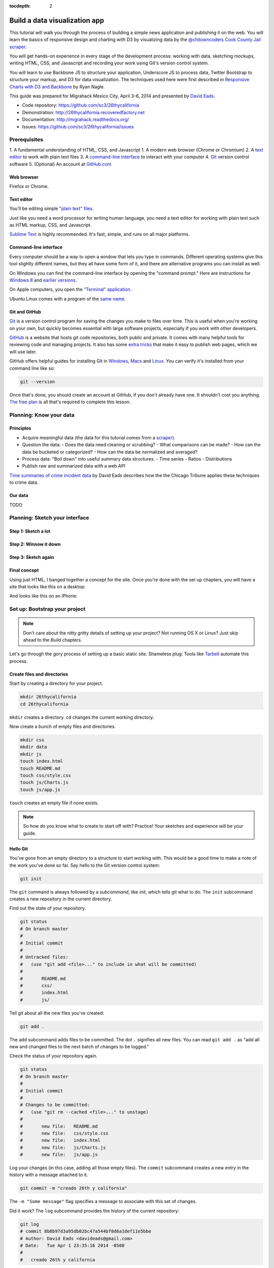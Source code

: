 :tocdepth: 2

==============================
Build a data visualization app
==============================

This tutorial will walk you through the process of building a simple
news application and publishing it on the web. You will learn the basics
of responsive design and charting with D3 by visualizing data by the
`@chitowncoders <http://twitter.com/chitowncoders/>`_ `Cook
County Jail scraper <https://github.com/sc3/cookcountyjail/>`_.

You will get hands-on experience in every stage of the development process:
working with data, sketching mockups, writing HTML, CSS, and Javascript
and recording your work using Git's version control system. 

You will learn to use Backbone JS to structure your application, Underscore JS
to process data, Twitter Bootstrap to structure your markup, and D3 for 
data visualization. The techniques used here were first described in
`Responsive Charts with D3 and Backbone 
<http://blog.apps.chicagotribune.com/2014/03/07/responsive-charts-with-d3-and-backbone/>`_
by Ryan Nagle.

This guide was prepared for Migrahack Mexico City, April 3-6, 2014 and presented
by `David Eads <http://twitter.com/eads>`_.

* Code repository: `https://github.com/sc3/26thycalifornia <https://github.com/sc3/26thycalifornia>`_
* Demonstration: `http://26thycalifornia.recoveredfactory.net <http://26thycalifornia.recoveredfactory.net>`_
* Documentation: `http://migrahack.readthedocs.org/ <http://migrahack.readthedocs.org/>`_
* Issues: `https://github.com/sc3/26thycalifornia/issues <https://github.com/sc3/26thycalifornia/issues>`_

Prerequisites
=============

1. A fundamental understanding of HTML, CSS, and Javascript
1. A modern web browser (Chrome or Chromium)
2. A `text editor <https://en.wikipedia.org/wiki/Text_editor>`_ to work with plain text files
3. A `command-line interface <https://en.wikipedia.org/wiki/Command-line_interface>`_ to interact with your computer
4. `Git <http://git-scm.com/>`_ version control software
5. (Optional) An account at `GitHub.com <http://www.github.com>`_


Web browser
-----------

Firefox or Chrome. 


Text editor
---------------------

You'll be editing simple `"plain text" files <https://en.wikipedia.org/wiki/Text_file>`_.

Just like you need a word processor for writing human language, you need a text editor
for working with plain text such as HTML markup, CSS, and Javascript.

`Sublime Text <http://www.sublimetext.com/3>`_ is highly recommended. It's fast,
simple, and runs on all major platforms.


Command-line interface
----------------------

Every computer should be a way to open a window that lets you type in commands. Different operating
systems give this tool slightly different names, but they all have some form of it, and there are
alternative programs you can install as well. 

On Windows you can find the command-line interface by opening the "command prompt." Here are instructions for 
`Windows 8 <http://windows.microsoft.com/en-us/windows/command-prompt-faq#1TC=windows-8>`_ 
and `earlier versions <http://windows.microsoft.com/en-us/windows-vista/open-a-command-prompt-window>`_.

On Apple computers, you open the `"Terminal" application 
<http://blog.teamtreehouse.com/introduction-to-the-mac-os-x-command-line>`_. 

Ubuntu Linux comes with a program of the `same name 
<http://askubuntu.com/questions/38162/what-is-a-terminal-and-how-do-i-open-and-use-it>`_.


Git and GitHub
--------------

`Git <http://git-scm.com/>`_ is a version control program for saving the changes 
you make to files over time. This is useful when you're working on your own, 
but quickly becomes essential with large software projects, especially if you work with other developers. 

`GitHub <https://github.com/>`_ is a website that hosts git code repositories, both public and private. It comes
with many helpful tools for reviewing code and managing projects. It also has some 
`extra tricks <http://pages.github.com/>`_ that make it easy to publish web pages, which we will use later. 

GitHub offers helpful guides for installing Git in 
`Windows <https://help.github.com/articles/set-up-git#platform-windows>`_,
`Macs <https://help.github.com/articles/set-up-git#platform-mac>`_ and
`Linux <https://help.github.com/articles/set-up-git#platform-linux>`_. You can verify
it's installed from your command line like so:

.. code-block:: bash

    git --version

Once that's done, you should create an account at GitHub, if you don't already have one.
It shouldn't cost you anything. `The free plan <https://github.com/pricing>`_ 
is all that's required to complete this lesson.


Planning: Know your data
========================

Principles
----------

- Acquire meaningful data (the data for this tutorial comes from a 
  `scraper <https://github.com/sc3/cookcountyjail>`_).
- Question the data:
  - Does the data need cleaning or scrubbing?
  - What comparisons can be made?
  - How can the data be bucketed or categorized?
  - How can the data be normalized and averaged?
- Process data: "Boil down" into useful summary data structures.
  - Time series
  - Ratios
  - Distributions 
- Publish raw and summarized data with a web API

`Time summaries of crime incident data <https://www.dropbox.com/s/m3jlrrld5rnmnpw/time%20summaries%20of%20crime%20incident%20data%20-%20data%20made%20simple%20hackathon%202014.pdf>`_ by David Eads describes how the the Chicago Tribune applies these techniques to crime data.


Our data
--------

TODO


Planning: Sketch your interface
===============================

Step 1: Sketch a lot
--------------------

.. image:: _static/sketchalot.jpg

Step 2: Winnow it down
----------------------

.. image:: _static/winnow.jpg

Step 3: Sketch again
--------------------

.. image:: _static/sketchagain.jpg


Final concept
-------------

Using just HTML, I banged together a concept for the site. Once you're done with the set up chapters,
you will have a site that looks like this on a desktop:

.. image:: _static/desktop-mock.png

And looks like this on an iPhone:

.. image:: _static/iphone-mock.png

Set up: Bootstrap your project
==============================

.. note::

    Don't care about the nitty gritty details of setting up your project?
    Not running OS X or Linux? Just skip ahead to the *Build* chapters. 

Let's go through the gory process of setting up a basic static site. Shameless plug: Tools like
`Tarbell <http://tarbell.tribapps.com>`_ automate this process.

Create files and directories
----------------------------

Start by creating a directory for your project.

.. code-block:: bash

    mkdir 26thycalifornia
    cd 26thycalifornia

``mkdir`` creates a directory. ``cd`` changes the current working directory.

Now create a bunch of empty files and directories.

.. code-block:: bash

    mkdir css
    mkdir data
    mkdir js
    touch index.html
    touch README.md
    touch css/style.css
    touch js/Charts.js
    touch js/app.js

``touch`` creates an empty file if none exists.

.. note::
    So how do you know what to create to start off with? Practice! Your sketches and experience will
    be your guide.

Hello Git 
---------

You've gone from an empty directory to a structure to start working with. This would be a good time
to make a note of the work you've done so far. Say hello to the Git version control system:

.. code-block:: bash

    git init

The ``git`` command is always followed by a *subcommand*, like `init`, which tells git what to do.
The ``init`` subcommand creates a new repository in the current directory.

Find out the state of your repository.

.. code-block:: bash

    git status
    # On branch master
    #
    # Initial commit
    #
    # Untracked files:
    #   (use "git add <file>..." to include in what will be committed)
    #
    #       README.md
    #       css/
    #       index.html
    #       js/

Tell git about all the new files you've created:

.. code-block:: bash
    
    git add .

The ``add`` subcommand adds files to be committed.
The dot ``.`` signifies all new files. You can read ``git add .``
as "add all new and changed files to the next batch of changes to be logged."

Check the status of your repository again.

.. code-block:: bash

    git status
    # On branch master
    #
    # Initial commit
    #
    # Changes to be committed:
    #   (use "git rm --cached <file>..." to unstage)
    #
    #       new file:   README.md
    #       new file:   css/style.css
    #       new file:   index.html
    #       new file:   js/Charts.js
    #       new file:   js/app.js


Log your changes (in this case, adding all those empty files).  The ``commit`` subcommand 
creates a new entry in the history with a message attached to it. 

.. code-block:: bash

    git commit -m "creado 26th y california"

The ``-m "Some message"`` flag specifies a message to associate with this set of changes.

Did it work? The ``log`` subcommand provides the history of the current repository:

.. code-block:: bash

    git log
    # commit 8b8b97d3a95db02bc47a544bf0d6a1def11e5bbe
    # Author: David Eads <davideads@gmail.com>
    # Date:   Tue Apr 1 23:35:16 2014 -0500
    #
    #   creado 26th y california 


.. note::

    When you have more entries in your history log than can fit on the screen, git will open a
    'pager' that allows you to use the arrow keys to navigate the log. To quit, press ``q``.


Download some data
------------------

You created a ``data`` directory but didn't ``touch`` any files inside it. Now you need to
get a snapshot of the data from our API.

The `curl` command can download files from the web. In this case we're sending the response to a 
file called ``data/daily_population.json``.

.. code-block:: bash

    curl http://cookcountyjail.recoveredfactory.net/api/2.0/daily_population > data/daily_population.json
    #  % Total    % Received % Xferd  Average Speed   Time    Time     Time  Current
    #                                 Dload  Upload   Total   Spent    Left  Speed
    #100  289k  100  289k    0     0   769k      0 --:--:-- --:--:-- --:--:--  769k
    

You can specify individual files using the `git add` command. You'll use that to add just the file
you downloaded.

.. code-block:: bash

    git add data/daily_population.json 

Now check the status.

.. code-block:: bash

    git status
    # On branch master
    # Changes to be committed:
    #   (use "git reset HEAD <file>..." to unstage)
    #
    #       new file:   data/daily_population.json

And commit.

.. code-block:: bash

    git commit -m "descargar los datos de población diaria"
    # [master 3b36517] descargar los datos de población diaria
    #  1 file changed, 1 insertion(+)
    #  create mode 100644 data/daily_population.json


.. note::

    You may have detected a pattern. You'll want to use ``git add <filename>`` to "stage" your changes,
    ``git status`` to see what you're about commit, and ``git commit -m "your message"`` to log your
    changes.

    That's all the git this tutorial will cover, but you'll use it religiously. You'll skip the ``git status``
    step in subsequent examples. If you ever want to see what you've been up to, just run ``git log``.


index.html: page skeleton
-------------------------

Open ``index.html`` in your text editor and start typing:

.. code-block:: html
    
    <!doctype html>
    <html>

    <head>
      <!-- Título -->
      <!-- Meta -->
      <!-- CSS -->
    </head>

    <body>
      <!-- Introducción -->
      <!-- Navegación -->
      <!-- Contenido -->
      <!-- Bibliotecas de código -->
      <!-- Aplicación -->
    </body>
    </html>

Now commit your changes:

.. code-block:: bash

    git add index.html
    git commit -m "crear la estructura de index.html"


.. note:: 

    You may need to add or change sections of the file later. Your starting point will never be
    perfect, so don't worry about making it perfect. Just be clean and consistent.
    
Each of the commented sections will need content based on our sketches. Let's do this! You'll work top
to bottom, showing only the section of the file you're working on.

.. note::

    You'll notice we're going all out and adding basic social media sharing tags and analytics.


index.html: Title
-----------------

.. code-block:: html
    
      <!-- Título -->
      <title>26th y California</title>
    
.. code-block:: bash

    git add index.html
    git commit -m "incorporar titulo de proyecto"


index.html: Meta
----------------

The meta section includes the favicon link and all ``<meta>`` tags to provide browser and social media directives.

You'll need an image for social media. Happily, `this photo by Eric Allix Rogers <https://www.flickr.com/photos/reallyboring/2855217420/in/photolist-5miJEy-5VukUC-5Zy7ae-6oRFwf-6oRFP5-6uSQYK-6BWtLb-6Ct6as-6GL6MD-6L4B9P-6L8JKu-6MD3Kj-6MD4dy-6T2LBE-79MRog-bvQXLT-af8LuU-eibpcd-bW1JVN-dGxRau-dGxPgd-dGso42-dGxQV7-dGsqdr-dGsmaX-eibp5m-8LvsAS-8AfhiJ-aBnU3R-i8Jizv-ftd9j6-ftsunJ-ftsv8w-ftdaq8-ftda8n-ftswgY-cfwpVo-8mMXLL-dGshR4-dGxKv3-dGskQF-bnNVDk-aeJ1ku-bnNWLZ-8d7z1B-a62iNc-dCwbJu-cgoWvQ-ma895V-a7Z57T-8ebeAH/>`_ is released under a Creative Commons license.

You'll also need a favicon. I made one and posted it online for you to use.

Make the directory and download the files.

.. code-block:: bash

    mkdir img
    curl http://26thycalifornia.recoveredfactory.net/img/favicon.ico >> img/favicon.ico
    curl https://farm4.staticflickr.com/3143/2855217420_643b6f195e_m_d.jpg >> img/guard-tower-small.jpg
    curl https://farm4.staticflickr.com/3143/2855217420_9ac4d87192_o_d.jpg >> img/guard-tower-large.jpg

This time when you use git add, you can specify the whole ``img`` directory:

.. code-block:: bash

    git add img
    git commit -m "incorporar favicon y fotos para facebook"


Add the meta section to your index.html:


.. code-block:: html

      <!-- Meta -->
      <link rel="shortcut icon" href="img/favicon.ico" />
      <meta http-equiv="X-UA-Compatible" content="IE=edge,chrome=1">
      <meta name="viewport" content="width=device-width, initial-scale=1.0, user-scalable=no">
      <meta property="og:url" content="http://26thycalifornia.recoveredfactory.net" />
      <meta property="og:title" content="26th y California" />
      <meta property="og:type" content="website" />
      <meta property="og:image" content="img/guard-tower-small.jpg" />
      <meta property="og:description" content="Investigando datos raspan del Sheriff del Condado de Cook Inmate Locator." />

.. code-block:: bash

    git add index.html
    git commit -m "incorporar metadatos y icono"


index.html: CSS
---------------

Add stylesheet links. Here you load Bootstrap, Font Awesome, the Radley webfont, and our custom stylesheet.
You will also add "shims" in this section, which will make your site work better with older browsers.

.. code-block:: html

      <!-- CSS -->
      <link rel="stylesheet" type="text/css" href="//cdnjs.cloudflare.com/ajax/libs/twitter-bootstrap/3.1.1/css/bootstrap.min.css" />
      <link rel="stylesheet" type="text/css" href="//cdnjs.cloudflare.com/ajax/libs/font-awesome/4.0.3/css/font-awesome.min.css" />
      <link href='http://fonts.googleapis.com/css?family=Radley:400' rel='stylesheet' type='text/css'>
      <link rel="stylesheet" type="text/css" href="css/style.css" />

      <!--[if lt IE 9]>
        <script src="https://oss.maxcdn.com/libs/html5shiv/3.7.0/html5shiv.js"></script>
        <script src="https://oss.maxcdn.com/libs/respond.js/1.4.2/respond.min.js"></script>
      <![endif]-->

.. code-block:: bash

    git add index.html
    git commit -m "incorporar hojas de estilo"


.. note:: 

    This project relies heavily on content delivery network (CDN) versions of popular libraries and
    fonts. If your Internet access is spotty, you'll want to download these files to your computer
    and check them into your repository.


index.html: Analytics
---------------------

When you set up the skeleton, we made a terrible omission. Most real world pages should have some form
of analytics. That's easy enough to fix. Let's add Google analytics to the ``<head> ... </head>``. 

.. code-block:: html

      <!-- Analíticas -->
      <script>
        var _gaq = _gaq || [];
        _gaq.push(['_setAccount', 'UA-XXXXXXX-XX']);
        _gaq.push(['_trackPageview']);

        (function() {
          var ga = document.createElement('script'); ga.type = 'text/javascript'; ga.async = true;
          ga.src = ('https:' == document.location.protocol ? 'https://ssl' : 'http://www') + '.google-analytics.com/ga.js';
          var s = document.getElementsByTagName('script')[0]; s.parentNode.insertBefore(ga, s);
        })();
      </script>

.. code-block:: bash

    git add index.html
    git commit -m "incorporar analíticas"


Interlude: Adding css/style.css
-------------------------------

You've finally made it to the ``<body>``. Before you go much further, dump our handy dandy starter
CSS template into the ``css/style.css`` file. Like the basic HTML page, this is a basic framework
to start working from.

.. code-block:: css

    /* 26th y california css */
    body {
      font-family: "Radley", Georgia, serif;
      font-size: 18px;
      background-color: #eaeaea;
    }

    a { color: #900; }
    a:hover { color: #c00; }

    .pagenav {
      padding: 4px 0;
      margin-bottom: 50px;
    }
    .pagenav.affix {
      width: 100%;
      z-index: 100;
      background-color: #fff;
      border-bottom: 1px solid #aaa;
      height: 40px;
      top: 0;
      left: 0;
    }

    .pagenav .nav { 
      float: none;
      display: inline-block;
      font-size: 24px;
      line-height: 28px;
    }
    .pagenav .nav>li>a {
      padding: 2px 15px;
    }
    .pagenav .nav>li>a:hover, .pagenav .nav>li>a:focus {
      background-color: #fff;
    }

    .box {
        position: relative;
        margin: 15px 0;
        padding: 15px 20px;
        background:#fff;
        -webkit-box-shadow:0 1px 4px rgba(0, 0, 0, 0.3), 0 0 40px rgba(0, 0, 0, 0.1) inset;
           -moz-box-shadow:0 1px 4px rgba(0, 0, 0, 0.3), 0 0 40px rgba(0, 0, 0, 0.1) inset;
                box-shadow:0 1px 4px rgba(0, 0, 0, 0.3), 0 0 40px rgba(0, 0, 0, 0.1) inset;
    }
     
    .box:before {
      content:"";
      position:absolute; 
      z-index:-2;
      top:50%;
      bottom:0;
      left:10px;
      right:10px;
      -webkit-box-shadow:0 0 15px rgba(0,0,0,0.6);
      -moz-box-shadow:0 0 15px rgba(0,0,0,0.6);
      box-shadow:0 0 15px rgba(0,0,0,0.6);
      -moz-border-radius:10px / 100px;
      border-radius:10px / 100px;
    }

    .intro {
      text-align: center;
      border-bottom: 1px solid #bbb;
      padding-bottom: 10px;
      margin: 0 120px 20px 120px;
      font-size: 22px;
    }
    .intro .social-links {
      margin-top: 10px;
      font-size: 29px;
    }
    .intro .social-links a {
      display: inline-block;
    }


    h1.headline { 
      text-align: center;
      margin-top: 20px;
      margin-bottom: 20px;
      font-size: 48px;
      line-height: 60px;
      border-bottom: 1px solid #bbb;
    }

    hr {
      background-color: #ccc;
      border: none;
      height: 1px;
      margin: 40px 0;
    }

    section {
      margin-bottom: 65px;
    }

    .back {
        float: right;
        margin-top: -30px;
        font-size: 14px;
    }

.. code-block:: bash

    git add index.html
    git commit -m "incorporar estilos"


index.html: Add introduction
----------------------------

Add an introduction with social media links and a short credit.

.. code-block:: html

      <!-- Introducción -->
      <div id="top"></div>
      <div class="container">
        <div class="intro">
          <h1 class="headline">26th y California</h1>
          <p>Visualiza los datos de raspado de preso localizador del Sheriff del Condado de Cook</p>
          <p>Desarrollado por <a href="https://github.com/sc3/sc3">Supreme Chi-Town Coding Crew</a></p>
          <div class="social-links text-center">
            <a target="_blank" href="https://www.facebook.com/sharer.php?u=http%3A%2F%2F26thycalifornia.recoveredfactory.net&t=26th+y+California">
              <i class="fa fa-facebook-square"></i>
            </a>
            <a target="_blank" href="https://twitter.com/share?url=http%3A%2F%2F26thycalifornia.recoveredfactory.net&text=26th+y+California">
              <i class="fa fa-twitter-square"></i>
            </a>
            <a target="_blank" href="https://plus.google.com/share?url=http%3A%2F%2F26thycalifornia.recoveredfactory.net">
              <i class="fa fa-google-plus-square"></i>
            </a>
            <a target="_blank" href="http://pinterest.com/pin/create/button/?url=http%3A%2F%2F26thycalifornia.recoveredfactory.net&media=http%3A%2F%2F26thycalifornia.recoveredfactory.net%2Fimg%2Fguard-tower-large.jpg&description=26th+y+California">
              <i class="fa fa-pinterest-square"></i>
            </a>
          </div>
        </div>
      </div>

.. code-block:: bash

    git add index.html
    git commit -m "incorporar introducción"

index.html: Add content placeholders
------------------------------------

You're ready to start adding big sections and seeing things come together. Add some "En construcción"
boxes to the content section.

.. code-block:: html
      
      <!-- Contenido -->
      <div class="container">
        <section id="poblacion-diaria">
          <h1>Población diaria</h1>
          <a href="#top" class="back">Back to top <i class="fa fa-arrow-up"></i></a>
          <div class="box">
            <p><em>En construcción.</em></p>
          </div>
        </section>
        <section id="entrada-y-salida">
          <h1>Entrada y salida</h1>
          <a href="#top" class="back">Back to top <i class="fa fa-arrow-up"></i></a>
          <div class="box">
            <p><em>En construcción.</em></p>
          </div>
        </section>
        <section id="demografia">
          <h1>Demografía</h1>
          <a href="#top" class="back">Back to top <i class="fa fa-arrow-up"></i></a>
          <div class="box">
            <p><em>En construcción.</em></p>
          </div>
        </section>
        <section id="tribuneales">
          <h1>Tribuneales</h1>
          <a href="#top" class="back">Back to top <i class="fa fa-arrow-up"></i></a>
          <div class="box">
            <p><em>En construcción.</em></p>
          </div>
        </section>
        <section id="citacion">
          <h1>Citaciónes</h1>
          <a href="#top" class="back">Back to top <i class="fa fa-arrow-up"></i></a>
          <div class="box">
            <p><em>En construcción.</em></p>
          </div>
        </section>
      </div>


.. code-block:: bash

    git add index.html
    git commit -m "incorporar contenido de la muestra"

index.html: Add footer
----------------------

We almost forgot that we need to attribute the poor photographer who took the guard tower shot. Add
a footer with an attribution link.

.. code-block:: html

  <!-- Pie de pagina -->
  <div class="container">
    <hr/>
    <p class="text-center"><small>"Guard Tower" fotografia del autor Eric Allix Rogers con Creative Commons <a href="https://creativecommons.org/licenses/by-nc-sa/2.0/">Attribution-NonCommercial-ShareAlike 2.0</a></small></p>
  </div>

.. code-block:: bash

    git add index.html
    git commit -m "incorporar pie de pagina"

index.html: Scripts
-------------------

Add libraries and application code in a single commit.

.. code-block:: html

      <!-- Bibliotecas de código -->
      <script src="//cdnjs.cloudflare.com/ajax/libs/jquery/1.10.2/jquery.min.js"></script>
      <script src="//cdnjs.cloudflare.com/ajax/libs/twitter-bootstrap/3.1.1/js/bootstrap.min.js"></script>
      <script src="//cdnjs.cloudflare.com/ajax/libs/underscore.js/1.6.0/underscore-min.js"></script>
      <script src="//cdnjs.cloudflare.com/ajax/libs/backbone.js/1.1.2/backbone-min.js"></script>
      <script src="//cdnjs.cloudflare.com/ajax/libs/d3/3.4.4/d3.min.js"></script>
      <script src="//26thycalifornia/js/ChartView.js"></script>

      <!-- Aplicación -->
      <script src="js/Charts.js"></script>
      <script src="js/app.js"></script>

.. code-block:: bash

    git add index.html
    git commit -m "incorporar bibliotecas de código y aplicacion"

js/app.js: Hello world
----------------------

And last but not least, get the Javascript add running by editing ``js/app.js``:

.. code-block:: javascript

    $(document).ready(function() {
      console.log("hola mundo");
    });

.. code-block:: bash

    git add js/app.js
    git commit -m "hola mundo"


Build: Make a time-series bar chart 
===================================


Build: Summarize data with collection object methods
====================================================


Build: Writing words with data
==============================


Build: Adding chart interaction
===============================







